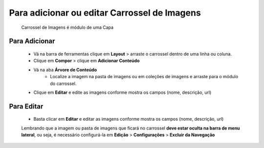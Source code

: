 Para adicionar ou editar Carrossel de Imagens
=============================================

	Carrossel de Imagens é módulo de uma Capa

Para Adicionar
--------------
	
	* Vá na barra de ferramentas clique em **Layout** > arraste o carrossel dentro de uma linha ou coluna.
	* Clique em **Compor** > clique em **Adicionar Conteúdo** 
	* Vá na aba **Árvore de Conteúdo**
		+ Localize a imagem na pasta de imagens ou em coleções de imagens e arraste para o módulo do carrossel.
	* Clique em **Editar** e edite as imagens conforme mostra os campos (nome, descrição, url)


Para Editar
-----------
	
	* Basta clicar em **Editar** e editar as imagens conforme mostra os campos (nome, descrição, url)

	Lembrando que a imagem ou pasta de imagens que ficará no carrossel **deve estar oculta na barra de menu lateral**, ou seja, é necessário configurá-la em **Edição** > **Configurações** > **Excluir da Navegação**